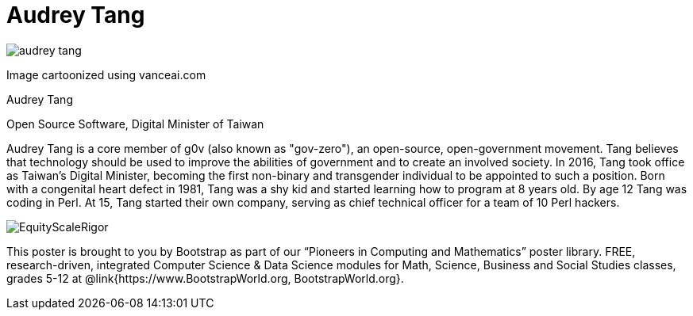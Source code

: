 = Audrey Tang

++++
<style>
@import url("../../../lib/pioneers.css");
</style>
++++

[.posterImage]
image:../pioneer-imgs/audrey-tang.png[]

[.credit]
Image cartoonized using vanceai.com

[.name]
Audrey Tang

[.title]
Open Source Software, Digital Minister of Taiwan

[.text]
Audrey Tang is a core member of g0v (also known as "gov-zero"), an open-source, open-government movement. Tang believes that technology should be used to improve the abilities of government and to create an involved society. In 2016, Tang took office as Taiwan's Digital Minister, becoming the first non-binary and transgender individual to be appointed to such a position. Born with a congenital heart defect in 1981, Tang was a shy kid and started learning how to program at 8 years old. By age 12 Tang was coding in Perl. At 15, Tang started their own company, serving as chief technical officer for a team of 10 Perl hackers.

[.footer]
--
image:../pioneer-imgs/EquityScaleRigor.png[]

This poster is brought to you by Bootstrap as part of our “Pioneers in Computing and Mathematics” poster library. FREE, research-driven, integrated Computer Science & Data Science modules for Math, Science, Business and Social Studies classes, grades 5-12 at @link{https://www.BootstrapWorld.org, BootstrapWorld.org}.
--
